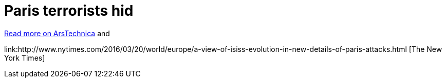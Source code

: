 = Paris terrorists hid 



["Everywhere they went, the attackers left behind their throwaway phones"]

link:http://arstechnica.com/tech-policy/2016/03/paris-terrorist-attacks-burner-phones-not-encryption/[Read more on ArsTechnica] and


link:http://www.nytimes.com/2016/03/20/world/europe/a-view-of-isiss-evolution-in-new-details-of-paris-attacks.html [The New York Times]
